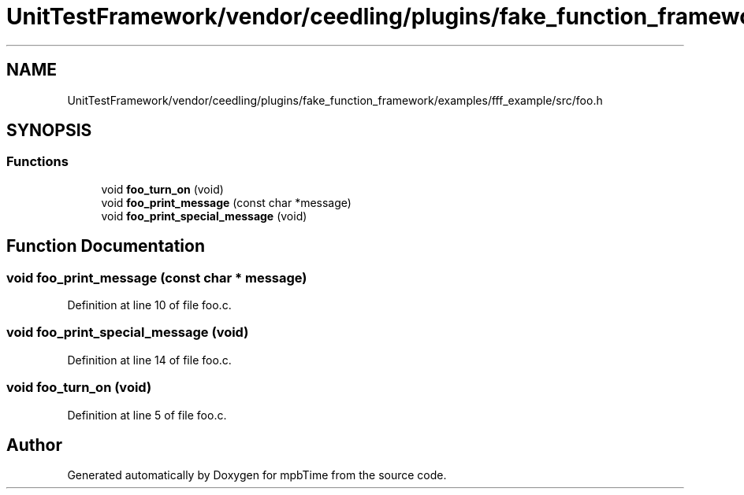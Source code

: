 .TH "UnitTestFramework/vendor/ceedling/plugins/fake_function_framework/examples/fff_example/src/foo.h" 3 "Thu Nov 18 2021" "mpbTime" \" -*- nroff -*-
.ad l
.nh
.SH NAME
UnitTestFramework/vendor/ceedling/plugins/fake_function_framework/examples/fff_example/src/foo.h
.SH SYNOPSIS
.br
.PP
.SS "Functions"

.in +1c
.ti -1c
.RI "void \fBfoo_turn_on\fP (void)"
.br
.ti -1c
.RI "void \fBfoo_print_message\fP (const char *message)"
.br
.ti -1c
.RI "void \fBfoo_print_special_message\fP (void)"
.br
.in -1c
.SH "Function Documentation"
.PP 
.SS "void foo_print_message (const char * message)"

.PP
Definition at line 10 of file foo\&.c\&.
.SS "void foo_print_special_message (void)"

.PP
Definition at line 14 of file foo\&.c\&.
.SS "void foo_turn_on (void)"

.PP
Definition at line 5 of file foo\&.c\&.
.SH "Author"
.PP 
Generated automatically by Doxygen for mpbTime from the source code\&.
